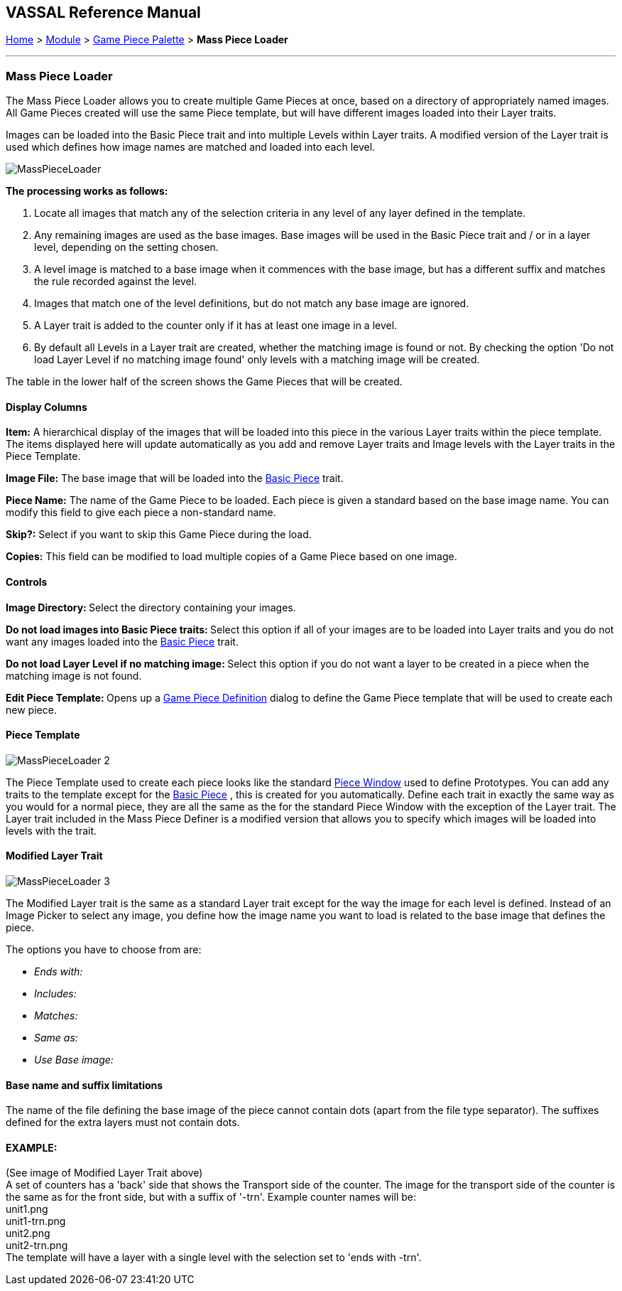 == VASSAL Reference Manual
[#top]

[.small]#<<index.adoc#toc,Home>> > <<GameModule.adoc#top,Module>> > <<PieceWindow.adoc#top,Game Piece Palette>> > *Mass Piece Loader*#

'''''

=== Mass Piece Loader

The Mass Piece Loader allows you to create multiple Game Pieces at once, based on a directory of appropriately named images.
All Game Pieces created will use the same Piece template, but will have different images loaded into their Layer traits.

Images can be loaded into the Basic Piece trait and into multiple Levels within Layer traits.
A modified version of the Layer trait is used which defines how image names are matched and loaded into each level.

image:images/MassPieceLoader.png[]

*The processing works as follows:*

. Locate all images that match any of the selection criteria in any level of any layer defined in the template.
. Any remaining images are used as the base images. Base images will be used in the Basic Piece trait and / or in a layer level, depending on the setting chosen.
. A level image is matched to a base image when it commences with the base image, but has a different suffix and matches the rule recorded against the level.
. Images that match one of the level definitions, but do not match any base image are ignored.
. A Layer trait is added to the counter only if it has at least one image in a level.
. By default all Levels in a Layer trait are created, whether the matching image is found or not. By checking the option 'Do not load Layer Level if no matching image found' only levels with a matching image will be created.

The table in the lower half of the screen shows the Game Pieces that will be created.

==== Display Columns

*Item:* A hierarchical display of the images that will be loaded into this piece in the various Layer traits within the piece template.
The items displayed here will update automatically as you add and remove Layer traits and Image levels with the Layer traits in the Piece Template.

*Image File:* The base image that will be loaded into the <<BasicPiece.adoc#top,Basic Piece>> trait.

*Piece Name:* The name of the Game Piece to be loaded.
Each piece is given a standard based on the base image name.
You can modify this field to give each piece a non-standard name.

*Skip?:* Select if you want to skip this Game Piece during the load.

*Copies:* This field can be modified to load multiple copies of a Game Piece based on one image.

==== Controls

**Image Directory:  **Select the directory containing your images.

**Do not load images into Basic Piece traits:  **Select this option if all of your images are to be loaded into Layer traits and you do not want any images loaded into the <<BasicPiece.adoc#top,Basic Piece>> trait.

**Do not load Layer Level if no matching image: **Select this option if you do not want a layer to be created in a piece when the matching image is not found.

**Edit Piece Template:  **Opens up a <<GamePiece.adoc#top,Game Piece Definition>> dialog to define the Game Piece template that will be used to create each new piece.

==== Piece Template

image:images/MassPieceLoader-2.png[]

The Piece Template used to create each piece looks like the standard <<GamePiece.adoc#top,Piece Window>> used to define Prototypes.
You can add any traits to the template except for the <<BasicPiece.adoc#top,Basic Piece>> , this is created for you automatically.
Define each trait in exactly the same way as you would for a normal piece, they are all the same as the for the standard Piece Window with the exception of the Layer trait.
The Layer trait included in the Mass Piece Definer is a modified version that allows you to specify which images will be loaded into levels with the trait.

==== Modified Layer Trait

image:images/MassPieceLoader-3.png[]

The Modified Layer trait is the same as a standard Layer trait except for the way the image for each level is defined.
Instead of an Image Picker to select any image, you define how the image name you want to load is related to the base image that defines the piece.

The options you have to choose from are:

* _Ends with:_
* _Includes:_
* _Matches:_
* _Same as:_
* _Use Base image:_

==== Base name and suffix limitations

The name of the file defining the base image of the piece cannot contain dots (apart from the file type separator).
The suffixes defined for the extra layers must not contain dots.

==== EXAMPLE:

(See image of Modified Layer Trait above) +
A set of counters has a 'back' side that shows the Transport side of the counter.
The image for the transport side of the counter is the same as for the front side, but with a suffix of '-trn'. Example counter names will be: +
unit1.png +
unit1-trn.png +
unit2.png +
unit2-trn.png +
The template will have a layer with a single level with the selection set to 'ends with -trn'. +
